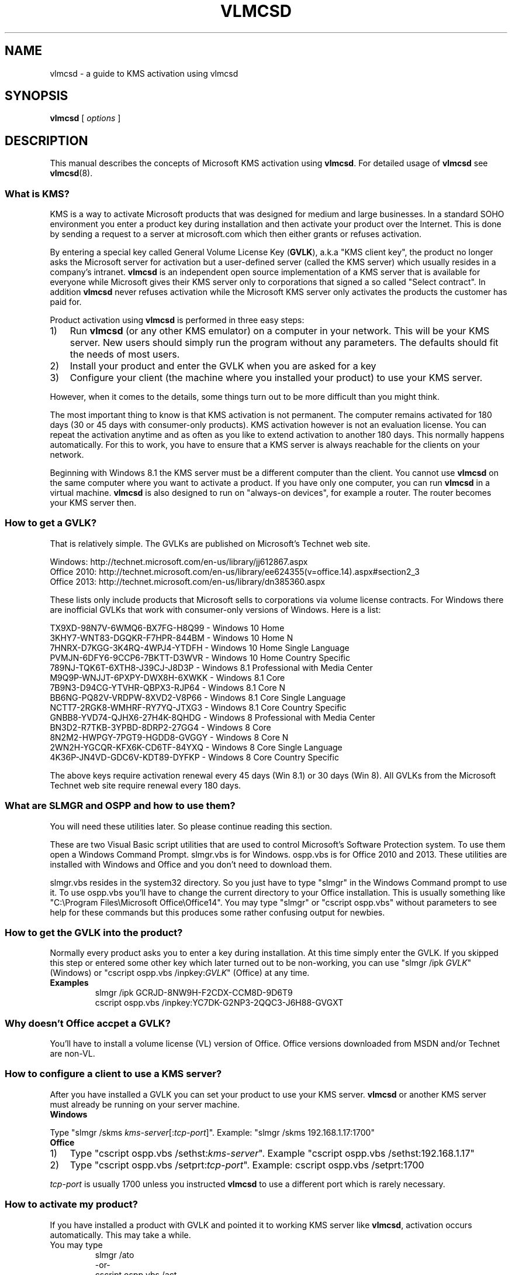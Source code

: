 .TH VLMCSD 7 "March 2016" "Hotbird64" "KMS Activation Manual"

.SH NAME
vlmcsd\ \-\ a guide to KMS activation using vlmcsd

.SH SYNOPSIS
.B vlmcsd
[
.IR "options" " ]

.SH DESCRIPTION
This manual describes the concepts of Microsoft KMS activation using \fBvlmcsd\fR. For detailed usage of \fBvlmcsd\fR see \fBvlmcsd\fR(8).

.SS What is KMS?
KMS is a way to activate Microsoft products that was designed for medium and large businesses. In a standard SOHO environment you enter a product key during installation and then activate your product over the Internet. This is done by sending a request to a server at microsoft.com which then either grants or refuses activation.
.PP
By entering a special key called General Volume License Key (\fBGVLK\fR), a.k.a "KMS client key", the product no longer asks the Microsoft server for activation but a user-defined server (called the KMS server) which usually resides in a company's intranet. \fBvlmcsd\fR is an independent open source implementation of a KMS server that is available for everyone while Microsoft gives their KMS server only to corporations that signed a so called "Select contract". In addition \fBvlmcsd\fR never refuses activation while the Microsoft KMS server only activates the products the customer has paid for.
.PP
Product activation using \fBvlmcsd\fR is performed in three easy steps:
.IP 1) 3
Run \fBvlmcsd\fR (or any other KMS emulator) on a computer in your network. This will be your KMS server. New users should simply run the program without any parameters. The defaults should fit the needs of most users.
.IP 2) 3
Install your product and enter the GVLK when you are asked for a key
.IP 3) 3
Configure your client (the machine where you installed your product) to use your KMS server.
.PP
However, when it comes to the details, some things turn out to be more difficult than you might think.
.PP
The most important thing to know is that KMS activation is not permanent. The computer remains activated for 180 days (30 or 45 days with consumer-only products). KMS activation however is not an evaluation license. You can repeat the activation anytime and as often as you like to extend activation to another 180 days. This normally happens automatically. For this to work, you have to ensure that a KMS server is always reachable for the clients on your network.
.PP
Beginning with Windows 8.1 the KMS server must be a different computer than the client. You cannot use \fBvlmcsd\fR on the same computer where you want to activate a product. If you have only one computer, you can run \fBvlmcsd\fR in a virtual machine. \fBvlmcsd\fR is also designed to run on "always-on devices", for example a router. The router becomes your KMS server then.

.SS How to get a GVLK?
That is relatively simple. The GVLKs are published on Microsoft's Technet web site.
.PP
Windows: http://technet.microsoft.com/en-us/library/jj612867.aspx
.br
Office 2010: http://technet.microsoft.com/en-us/library/ee624355(v=office.14).aspx#section2_3
.br
Office 2013: http://technet.microsoft.com/en-us/library/dn385360.aspx
.PP
These lists only include products that Microsoft sells to corporations via volume license contracts. For Windows there are inofficial GVLKs that work with consumer-only versions of Windows. Here is a list:
.PP
TX9XD\-98N7V\-6WMQ6\-BX7FG\-H8Q99 - Windows 10 Home
.br
3KHY7\-WNT83\-DGQKR\-F7HPR\-844BM - Windows 10 Home N
.br
7HNRX\-D7KGG\-3K4RQ\-4WPJ4\-YTDFH - Windows 10 Home Single Language
.br
PVMJN\-6DFY6\-9CCP6\-7BKTT\-D3WVR - Windows 10 Home Country Specific
.br
789NJ\-TQK6T\-6XTH8\-J39CJ\-J8D3P - Windows 8.1 Professional with Media Center
.br
M9Q9P\-WNJJT\-6PXPY\-DWX8H\-6XWKK - Windows 8.1 Core
.br
7B9N3\-D94CG\-YTVHR\-QBPX3\-RJP64 - Windows 8.1 Core N
.br
BB6NG\-PQ82V\-VRDPW\-8XVD2\-V8P66 - Windows 8.1 Core Single Language
.br
NCTT7\-2RGK8\-WMHRF\-RY7YQ\-JTXG3 - Windows 8.1 Core Country Specific
.br
GNBB8\-YVD74\-QJHX6\-27H4K\-8QHDG - Windows 8 Professional with Media Center
.br
BN3D2\-R7TKB\-3YPBD\-8DRP2\-27GG4 - Windows 8 Core
.br
8N2M2\-HWPGY\-7PGT9\-HGDD8\-GVGGY - Windows 8 Core N
.br
2WN2H\-YGCQR\-KFX6K\-CD6TF\-84YXQ - Windows 8 Core Single Language
.br
4K36P\-JN4VD\-GDC6V\-KDT89\-DYFKP - Windows 8 Core Country Specific
.PP
The above keys require activation renewal every 45 days (Win 8.1) or 30 days (Win 8). All GVLKs from the Microsoft Technet web site require renewal every 180 days.

.SS What are SLMGR and OSPP and how to use them?
You will need these utilities later. So please continue reading this section.
.PP
These are two Visual Basic script utilities that are used to control Microsoft's Software Protection system. To use them open a Windows Command Prompt. slmgr.vbs is for Windows. ospp.vbs is for Office 2010 and 2013. These utilities are installed with Windows and Office and you don't need to download them.
.PP
slmgr.vbs resides in the system32 directory. So you just have to type "slmgr" in the Windows Command prompt to use it. To use ospp.vbs you'll have to change the current directory to your Office installation. This is usually something like "C:\eProgram\ Files\eMicrosoft\ Office\eOffice14". You may type "slmgr" or "cscript ospp.vbs" without parameters to see help for these commands but this produces some rather confusing output for newbies.

.SS How to get the GVLK into the product?
Normally every product asks you to enter a key during installation. At this time simply enter the GVLK. If you skipped this step or entered some other key which later turned out to be non-working, you can use "slmgr\ /ipk\ \fIGVLK\fR" (Windows) or "cscript ospp.vbs\ /inpkey:\fIGVLK\fR" (Office) at any time.
.IP \fBExamples\fR
slmgr\ /ipk GCRJD\-8NW9H\-F2CDX\-CCM8D\-9D6T9
.br
cscript ospp.vbs\ /inpkey:YC7DK\-G2NP3\-2QQC3\-J6H88\-GVGXT

.SS Why doesn't Office accpet a GVLK?
You'll have to install a volume license (VL) version of Office. Office versions downloaded from MSDN and/or Technet are non-VL.

.SS How to configure a client to use a KMS server?
After you have installed a GVLK you can set your product to use your KMS server. \fBvlmcsd\fR or another KMS server must already be running on your server machine.
.IP "\fBWindows\fR" 5
.PP
Type "slmgr\ /skms\ \fIkms-server\fR[:\fItcp-port\fR]". Example: "slmgr\ /skms\ 192.168.1.17:1700"

.IP "\fBOffice\fR" 5
.IP 1) 3
Type "cscript ospp.vbs\ /sethst:\fIkms-server\fR". Example "cscript ospp.vbs\ /sethst:192.168.1.17"
.IP 2) 3
Type "cscript ospp.vbs\ /setprt:\fItcp-port\fR". Example: cscript ospp.vbs\ /setprt:1700
.PP
\fItcp-port\fR is usually 1700 unless you instructed \fBvlmcsd\fR to use a different port which is rarely necessary.

.SS How to activate my product?
If you have installed a product with GVLK and pointed it to working KMS server like \fBvlmcsd\fR, activation occurs automatically. This may take a while.
.IP "You may type"
slmgr\ /ato
.br
\-or\-
.br
cscript ospp.vbs\ /act
.PP
at any time to speed up that process. You may repeat these commands later to extend your activation for another 180 (45) days.

.SS Does vlmcsd work correctly?
If something does not work, it may have the cause that \fRvlmcsd\fR does not work correctly although this is unlikely. You can test this with the KMS client \fBvlmcs\fR(1). First type "vlmcs" on the same machine where you started \fBvlmcsd\fR. If things are ok, you should see something like this:
.IP
Connecting to 127.0.0.1:1700 ... successful
.br
Sending\ activation\ request\ (KMS\ V4)\ 1\ of\ 1\ \-> 06401\-00206\-296\-206344\-03\-5179\-9600.0000\-3432013
.PP
If anything goes wrong, you'll see an error message. Next try "vlmcs \fIkms-server\fR" from another machine where \fIkms-server\fR is the hostname or IP address of your KMS server. If that fails while it works locally, you'll most likely have to configure your firewall that it accepts incoming connections on TCP port 1700.

.SS Is there an easier way than using OSPP and SLMGR?
Yes and no. KMS activation was designed for large corporations. Thus Microsoft designed KMS in a way that corporations can configure their network infrastructure to fully automate KMS activation. Since this involves DHCP and DNS, it is not that easy to accomplish that for home users. However, if you are using an open source router firmware like OpenWRT or DD-WRT, it is easy to customize DHCP and DNS.
.IP 1) 3
Configure DHCP that it assigns a DNS domain name to your clients (if it doesn't already), e.g. my-home-net.local
.IP 2) 3
Create zone my-home-net.local in your DNS server (if it doesn't exist already).
.IP 3) 3
Add the following records to your DNS

_vlmcs._tcp.my-home-net.local. 10800 IN SRV 100 100 kms1.my-home-net.local.
.br
kms1.my-home-net.local. 10800 IN A 192.168.1.17

Replace 192.168.1.17 with the IP address of your KMS server. If you don't like a cache time of 10800 seconds (3 hours), replace it with another number.
.PP
This causes that clients will find the KMS server automatically.

.SH AUTHOR
This manual page was written by Hotbird64.
.SH SEE ALSO
\fBvlmcsd\fR(8), \fBvlmcs\fR(1)
